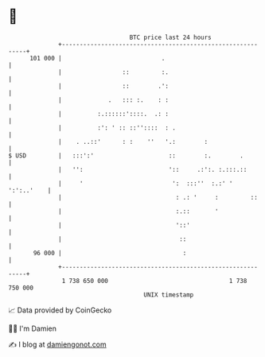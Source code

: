 * 👋

#+begin_example
                                     BTC price last 24 hours                    
                 +------------------------------------------------------------+ 
         101 000 |                            .                               | 
                 |                 ::         :.                              | 
                 |                 ::        .':                              | 
                 |             .   ::: :.    : :                              | 
                 |          :.::::::'::::.  .: :                              | 
                 |          :': ' :: ::''::::  : .                            | 
                 |    . ..::'      : :    ''   '.:        :                   | 
   $ USD         |   :::':'                     ::        :.        .         | 
                 |   '':                        '::     .:':. :.:::.::        | 
                 |     '                         ':  :::''  :.:' ' ':':..'    | 
                 |                                : .: '     :         ::     | 
                 |                                :.::       '                | 
                 |                                '::'                        | 
                 |                                 ::                         | 
          96 000 |                                  :                         | 
                 +------------------------------------------------------------+ 
                  1 738 650 000                                  1 738 750 000  
                                         UNIX timestamp                         
#+end_example
📈 Data provided by CoinGecko

🧑‍💻 I'm Damien

✍️ I blog at [[https://www.damiengonot.com][damiengonot.com]]

